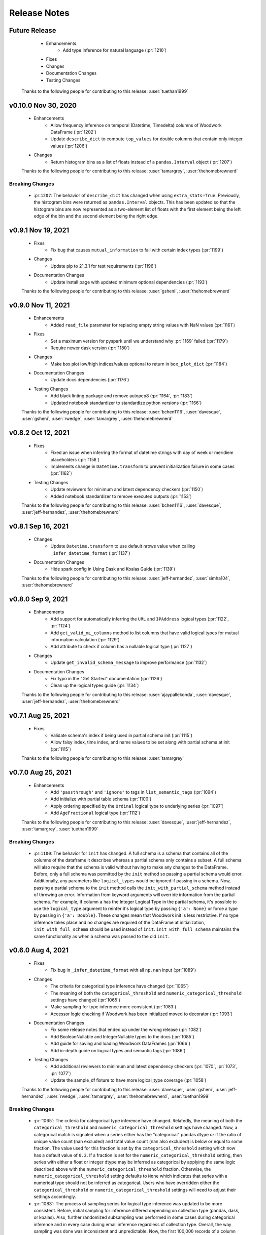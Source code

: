 .. _release_notes:

Release Notes
-------------
Future Release
==============
    * Enhancements
        * Add type inference for natural language (:pr:`1210`) 
    * Fixes
    * Changes
    * Documentation Changes
    * Testing Changes

   Thanks to the following people for contributing to this release:
   :user:`tuethan1999`

v0.10.0 Nov 30, 2020
====================
    * Enhancements
        * Allow frequency inference on temporal (Datetime, Timedelta) columns of Woodwork DataFrame (:pr:`1202`) 
        * Update ``describe_dict`` to compute ``top_values`` for double columns that contain only integer values (:pr:`1206`)
    * Changes
        * Return histogram bins as a list of floats instead of a ``pandas.Interval`` object (:pr:`1207`)

    Thanks to the following people for contributing to this release:
    :user:`tamargrey`, :user:`thehomebrewnerd`

Breaking Changes
++++++++++++++++
    * :pr:``1207``: The behavior of ``describe_dict`` has changed when using
      ``extra_stats=True``. Previously, the histogram bins were returned as
      ``pandas.Interval`` objects. This has been updated so that the histogram
      bins are now represented as a two-element list of floats with the first element
      being the left edge of the bin and the second element being the right edge.

v0.9.1 Nov 19, 2021
===================
    * Fixes
        * Fix bug that causes ``mutual_information`` to fail with certain index types (:pr:`1199`)
    * Changes
        * Update pip to 21.3.1 for test requirements (:pr:`1196`)
    * Documentation Changes
        * Update install page with updated minimum optional dependencies (:pr:`1193`)

    Thanks to the following people for contributing to this release:
    :user:`gsheni`, :user:`thehomebrewnerd`

v0.9.0 Nov 11, 2021
===================
    * Enhancements
        * Added ``read_file`` parameter for replacing empty string values with NaN values (:pr:`1161`)
    * Fixes
        * Set a maximum version for pyspark until we understand why :pr:`1169` failed (:pr:`1179`)
        * Require newer dask version (:pr:`1180`)
    * Changes
        * Make box plot low/high indices/values optional to return in ``box_plot_dict`` (:pr:`1184`)
    * Documentation Changes
        * Update docs dependencies (:pr:`1176`)
    * Testing Changes
        * Add black linting package and remove autopep8 (:pr:`1164`, :pr:`1183`)
        * Updated notebook standardizer to standardize python versions (:pr:`1166`)

    Thanks to the following people for contributing to this release:
    :user:`bchen1116`, :user:`davesque`, :user:`gsheni`,  :user:`rwedge`, :user:`tamargrey`, :user:`thehomebrewnerd`

v0.8.2 Oct 12, 2021
===================
    * Fixes
        * Fixed an issue when inferring the format of datetime strings with day of week or meridiem placeholders (:pr:`1158`)
        * Implements change in ``Datetime.transform`` to prevent initialization failure in some cases (:pr:`1162`)
    * Testing Changes
        * Update reviewers for minimum and latest dependency checkers (:pr:`1150`)
        * Added notebook standardizer to remove executed outputs (:pr:`1153`)

    Thanks to the following people for contributing to this release:
    :user:`bchen1116`, :user:`davesque`, :user:`jeff-hernandez`, :user:`thehomebrewnerd`

v0.8.1 Sep 16, 2021
===================
    * Changes
        * Update ``Datetime.transform`` to use default nrows value when calling ``_infer_datetime_format`` (:pr:`1137`)
    * Documentation Changes
        * Hide spark config in Using Dask and Koalas Guide (:pr:`1139`)

    Thanks to the following people for contributing to this release:
    :user:`jeff-hernandez`, :user:`simha104`, :user:`thehomebrewnerd`


v0.8.0 Sep 9, 2021
==================
    * Enhancements
        * Add support for automatically inferring the ``URL`` and ``IPAddress`` logical types (:pr:`1122`, :pr:`1124`)
        * Add ``get_valid_mi_columns`` method to list columns that have valid logical types for mutual information calculation (:pr:`1129`)
        * Add attribute to check if column has a nullable logical type (:pr:`1127`)
    * Changes
        * Update ``get_invalid_schema_message`` to improve performance (:pr:`1132`)
    * Documentation Changes
        * Fix typo in the "Get Started" documentation (:pr:`1126`)
        * Clean up the logical types guide (:pr:`1134`)

    Thanks to the following people for contributing to this release:
    :user:`ajaypallekonda`, :user:`davesque`, :user:`jeff-hernandez`, :user:`thehomebrewnerd`

v0.7.1 Aug 25, 2021
===================
    * Fixes
        * Validate schema's index if being used in partial schema init (:pr:`1115`)
        * Allow falsy index, time index, and name values to be set along with partial schema at init (:pr:`1115`)

    Thanks to the following people for contributing to this release:
    :user:`tamargrey`

v0.7.0 Aug 25, 2021
===================
    * Enhancements
        * Add ``'passthrough'`` and ``'ignore'`` to tags in ``list_semantic_tags`` (:pr:`1094`)
        * Add initialize with partial table schema  (:pr:`1100`)
        * Apply ordering specified by the ``Ordinal`` logical type to underlying series (:pr:`1097`)
        * Add ``AgeFractional`` logical type (:pr:`1112`)

    Thanks to the following people for contributing to this release:
    :user:`davesque`, :user:`jeff-hernandez`, :user:`tamargrey`, :user:`tuethan1999`
    
Breaking Changes
++++++++++++++++
    * :pr:``1100``: The behavior for ``init`` has changed. A full schema is a
      schema that contains all of the columns of the dataframe it describes
      whereas a partial schema only contains a subset. A full schema will also
      require that the schema is valid without having to make any changes to 
      the DataFrame. Before, only a full schema was permitted by the ``init`` 
      method so passing a partial schema would error. Additionally, any
      parameters like ``logical_types`` would be ignored if passing in a schema.
      Now, passing a partial schema to the ``init`` method calls the 
      ``init_with_partial_schema`` method instead of throwing an error. 
      Information from keyword arguments will override information from the
      partial schema. For example, if column ``a`` has the Integer Logical Type
      in the partial schema, it's possible to use the ``logical_type`` argument
      to reinfer it's logical type by passing ``{'a': None}`` or force a type by
      passing in ``{'a': Double}``. These changes mean that Woodwork init is less
      restrictive. If no type inference takes place and no changes are required
      of the DataFrame at initialization, ``init_with_full_schema`` should be
      used instead of ``init``. ``init_with_full_schema`` maintains the same
      functionality as when a schema was passed to the old ``init``.

v0.6.0 Aug 4, 2021
==================
    * Fixes
        * Fix bug in ``_infer_datetime_format`` with all ``np.nan`` input (:pr:`1089`)
    * Changes
        * The criteria for categorical type inference have changed (:pr:`1065`)
        * The meaning of both the ``categorical_threshold`` and
          ``numeric_categorical_threshold`` settings have changed (:pr:`1065`)
        * Make sampling for type inference more consistent (:pr:`1083`)
        * Accessor logic checking if Woodwork has been initialized moved to decorator (:pr:`1093`)
    * Documentation Changes
        * Fix some release notes that ended up under the wrong release (:pr:`1082`)
        * Add BooleanNullable and IntegerNullable types to the docs (:pr:`1085`)
        * Add guide for saving and loading Woodwork DataFrames (:pr:`1066`)
        * Add in-depth guide on logical types and semantic tags (:pr:`1086`)
    * Testing Changes
        * Add additional reviewers to minimum and latest dependency checkers (:pr:`1070`, :pr:`1073`, :pr:`1077`)
        * Update the sample_df fixture to have more logical_type coverage (:pr:`1058`)

    Thanks to the following people for contributing to this release:
    :user:`davesque`, :user:`gsheni`, :user:`jeff-hernandez`, :user:`rwedge`, :user:`tamargrey`, :user:`thehomebrewnerd`, :user:`tuethan1999`

Breaking Changes
++++++++++++++++
    * :pr:`1065`: The criteria for categorical type inference have changed.
      Relatedly, the meaning of both the ``categorical_threshold`` and
      ``numeric_categorical_threshold`` settings have changed.  Now, a
      categorical match is signaled when a series either has the "categorical"
      pandas dtype *or* if the ratio of unique value count (nan excluded) and
      total value count (nan also excluded) is below or equal to some fraction.
      The value used for this fraction is set by the ``categorical_threshold``
      setting which now has a default value of ``0.2``.  If a fraction is set
      for the ``numeric_categorical_threshold`` setting, then series with
      either a float or integer dtype may be inferred as categorical by
      applying the same logic described above with the
      ``numeric_categorical_threshold`` fraction.  Otherwise, the
      ``numeric_categorical_threshold`` setting defaults to ``None`` which
      indicates that series with a numerical type should not be inferred as
      categorical.  Users who have overridden either the
      ``categorical_threshold`` or ``numeric_categorical_threshold`` settings
      will need to adjust their settings accordingly.
    * :pr:`1083`: The process of sampling series for logical type inference was
      updated to be more consistent.  Before, initial sampling for inference
      differed depending on collection type (pandas, dask, or koalas).  Also,
      further randomized subsampling was performed in some cases during
      categorical inference and in every case during email inference regardless
      of collection type.  Overall, the way sampling was done was inconsistent
      and unpredictable.  Now, the first 100,000 records of a column are
      sampled for logical type inference regardless of collection type although
      only records from the first partition of a dask dataset will be used.
      Subsampling performed by the inference functions of individual types has
      been removed.  The effect of these changes is that inferred types may now
      be different although in many cases they will be more correct.

v0.5.1 Jul 22, 2021
===================
    * Enhancements
        * Store inferred datetime format on Datetime logical type instance (:pr:`1025`)
        * Add support for automatically inferring the ``EmailAddress`` logical type (:pr:`1047`)
        * Add feature origin attribute to schema (:pr:`1056`)
        * Add ability to calculate outliers and the statistical info required for box and whisker plots to ``WoodworkColumnAccessor`` (:pr:`1048`)
        * Add ability to change config settings in a with block with ``ww.config.with_options`` (:pr:`1062`)
    * Fixes
        * Raises warning and removes tags when user adds a column with index tags to DataFrame (:pr:`1035`)
    * Changes
        * Entirely null columns are now inferred as the Unknown logical type (:pr:`1043`)
        * Add helper functions that check for whether an object is a koalas/dask series or dataframe (:pr:`1055`)
        * ``TableAccessor.select`` method will now maintain dataframe column ordering in TableSchema columns (:pr:`1052`)
    * Documentation Changes
        * Add supported types to metadata docstring (:pr:`1049`)

    Thanks to the following people for contributing to this release:
    :user:`davesque`, :user:`frances-h`, :user:`jeff-hernandez`, :user:`simha104`, :user:`tamargrey`, :user:`thehomebrewnerd`

v0.5.0 Jul 7, 2021
==================
    * Enhancements
        * Add support for numpy array inputs to Woodwork (:pr:`1023`)
        * Add support for pandas.api.extensions.ExtensionArray inputs to Woodwork (:pr:`1026`)
    * Fixes
        * Add input validation to ww.init_series (:pr:`1015`)
    * Changes
        * Remove lines in ``LogicalType.transform`` that raise error if dtype conflicts (:pr:`1012`)
        * Add ``infer_datetime_format`` param to speed up ``to_datetime`` calls (:pr:`1016`)
        * The default logical type is now the ``Unknown`` type instead of the ``NaturalLanguage`` type (:pr:`992`)
        * Add pandas 1.3.0 compatibility (:pr:`987`)

    Thanks to the following people for contributing to this release:
    :user:`jeff-hernandez`, :user:`simha104`, :user:`tamargrey`, :user:`thehomebrewnerd`, :user:`tuethan1999`

Breaking Changes
++++++++++++++++
    * The default logical type is now the ``Unknown`` type instead of the ``NaturalLanguage`` type. 
      The global config ``natural_language_threshold`` has been renamed to ``categorical_threshold``.

v0.4.2 Jun 23, 2021
===================
    * Enhancements
        * Pass additional progress information in callback functions (:pr:`979`)
        * Add the ability to generate optional extra stats with ``DataFrame.ww.describe_dict`` (:pr:`988`)
        * Add option to read and write orc files (:pr:`997`)
        * Retain schema when calling ``series.ww.to_frame()`` (:pr:`1004`)
    * Fixes
        * Raise type conversion error in ``Datetime`` logical type (:pr:`1001`)
        * Try collections.abc to avoid deprecation warning (:pr:`1010`)
    * Changes
        * Remove ``make_index`` parameter from ``DataFrame.ww.init`` (:pr:`1000`)
        * Remove version restriction for dask requirements (:pr:`998`)
    * Documentation Changes
        * Add instructions for installing the update checker (:pr:`993`)
        * Disable pdf format with documentation build (:pr:`1002`)
        * Silence deprecation warnings in documentation build (:pr:`1008`)
        * Temporarily remove update checker to fix docs warnings (:pr:`1011`)
    * Testing Changes
        * Add env setting to update checker (:pr:`978`, :pr:`994`)

    Thanks to the following people for contributing to this release:
    :user:`frances-h`, :user:`gsheni`, :user:`jeff-hernandez`, :user:`tamargrey`, :user:`thehomebrewnerd`, :user:`tuethan1999`

Breaking Changes
++++++++++++++++
    * Progress callback functions parameters have changed and progress is now being reported in the units
      specified by the unit of measurement parameter instead of percentage of total. Progress callback
      functions now are expected to accept the following five parameters:

        * progress increment since last call
        * progress units complete so far
        * total units to complete
        * the progress unit of measurement
        * time elapsed since start of calculation
    * ``DataFrame.ww.init`` no longer accepts the make_index parameter


v0.4.1 Jun 9, 2021
==================
    * Enhancements
        * Add ``concat_columns`` util function to concatenate multiple Woodwork objects into one, retaining typing information (:pr:`932`)
        * Add option to pass progress callback function to mutual information functions (:pr:`958`)
        * Add optional automatic update checker (:pr:`959`, :pr:`970`)
    * Fixes
        * Fix issue related to serialization/deserialization of data with whitespace and newline characters (:pr:`957`)
        * Update to allow initializing a ``ColumnSchema`` object with an ``Ordinal`` logical type without order values (:pr:`972`)
    * Changes
        * Change write_dataframe to only copy dataframe if it contains LatLong (:pr:`955`)
    * Testing Changes
        * Fix bug in ``test_list_logical_types_default`` (:pr:`954`)
        * Update minimum unit tests to run on all pull requests (:pr:`952`)
        * Pass token to authorize uploading of codecov reports (:pr:`969`)

    Thanks to the following people for contributing to this release:
    :user:`frances-h`, :user:`gsheni`, :user:`tamargrey`, :user:`thehomebrewnerd`
    

v0.4.0 May 26, 2021
===================
    * Enhancements
        * Add option to return ``TableSchema`` instead of ``DataFrame`` from table accessor ``select`` method (:pr:`916`)
        * Add option to read and write arrow/feather files (:pr:`948`)
        * Add dropping and renaming columns inplace (:pr:`920`)
        * Add option to pass progress callback function to mutual information functions (:pr:`943`)
    * Fixes
        * Fix bug when setting table name and metadata through accessor (:pr:`942`)
        * Fix bug in which the dtype of category values were not restored properly on deserialization (:pr:`949`)
    * Changes
        * Add logical type method to transform data (:pr:`915`)
    * Testing Changes
        * Update when minimum unit tests will run to include minimum text files (:pr:`917`)
        * Create separate workflows for each CI job (:pr:`919`)

    Thanks to the following people for contributing to this release:
    :user:`gsheni`, :user:`jeff-hernandez`, :user:`thehomebrewnerd`, :user:`tuethan1999`

v0.3.1 May 12, 2021
===================
    .. warning::
        This Woodwork release uses a weak reference for maintaining a reference from the
        accessor to the DataFrame. Because of this, chaining a Woodwork call onto another
        call that creates a new DataFrame or Series object can be problematic.

        Instead of calling ``pd.DataFrame({'id':[1, 2, 3]}).ww.init()``, first store the DataFrame in a new
        variable and then initialize Woodwork:

        .. code-block:: python

            df = pd.DataFrame({'id':[1, 2, 3]})
            df.ww.init()


    * Enhancements
        * Add ``deep`` parameter to Woodwork Accessor and Schema equality checks (:pr:`889`)
        * Add support for reading from parquet files to ``woodwork.read_file`` (:pr:`909`)
    * Changes
        * Remove command line functions for list logical and semantic tags (:pr:`891`)
        * Keep index and time index tags for single column when selecting from a table (:pr:`888`)
        * Update accessors to store weak reference to data (:pr:`894`)
    * Documentation Changes
        * Update nbsphinx version to fix docs build issue (:pr:`911`, :pr:`913`)
    * Testing Changes
        * Use Minimum Dependency Generator GitHub Action and remove tools folder (:pr:`897`)
        * Move all latest and minimum dependencies into 1 folder (:pr:`912`)

    Thanks to the following people for contributing to this release:
    :user:`gsheni`, :user:`jeff-hernandez`, :user:`tamargrey`, :user:`thehomebrewnerd`

Breaking Changes
++++++++++++++++
    * The command line functions ``python -m woodwork list-logical-types`` and ``python -m woodwork list-semantic-tags``
      no longer exist. Please call the underlying Python functions ``ww.list_logical_types()`` and
      ``ww.list_semantic_tags()``.

v0.3.0 May 3, 2021
==================
    * Enhancements
        * Add ``is_schema_valid`` and ``get_invalid_schema_message`` functions for checking schema validity (:pr:`834`)
        * Add logical type for ``Age`` and ``AgeNullable`` (:pr:`849`)
        * Add logical type for ``Address`` (:pr:`858`)
        * Add generic ``to_disk`` function to save Woodwork schema and data (:pr:`872`)
        * Add generic ``read_file`` function to read file as Woodwork DataFrame (:pr:`878`)
    * Fixes
        * Raise error when a column is set as the index and time index (:pr:`859`)
        * Allow NaNs in index for schema validation check (:pr:`862`)
        * Fix bug where invalid casting to ``Boolean`` would not raise error (:pr:`863`)
    * Changes
        * Consistently use ``ColumnNotPresentError`` for mismatches between user input and dataframe/schema columns (:pr:`837`)
        * Raise custom ``WoodworkNotInitError`` when accessing Woodwork attributes before initialization (:pr:`838`)
        * Remove check requiring ``Ordinal`` instance for initializing a ``ColumnSchema`` object (:pr:`870`)
        * Increase koalas min version to 1.8.0 (:pr:`885`)
    * Documentation Changes
        * Improve formatting of release notes (:pr:`874`)
    * Testing Changes
        * Remove unnecessary argument in codecov upload job (:pr:`853`)
        * Change from GitHub Token to regenerated GitHub PAT dependency checkers (:pr:`855`)
        * Update README.md with non-nullable dtypes in code example (:pr:`856`)

    Thanks to the following people for contributing to this release:
    :user:`frances-h`, :user:`gsheni`, :user:`jeff-hernandez`, :user:`rwedge`, :user:`tamargrey`, :user:`thehomebrewnerd`

Breaking Changes
++++++++++++++++
    * Woodwork tables can no longer be saved using to disk ``df.ww.to_csv``, ``df.ww.to_pickle``, or
      ``df.ww.to_parquet``. Use ``df.ww.to_disk`` instead.
    * The ``read_csv`` function has been replaced by ``read_file``.


v0.2.0 Apr 20, 2021
===================
    .. warning::
        This Woodwork release does not support Python 3.6

    * Enhancements
        * Add validation control to WoodworkTableAccessor (:pr:`736`)
        * Store ``make_index`` value on WoodworkTableAccessor (:pr:`780`)
        * Add optional ``exclude`` parameter to WoodworkTableAccessor ``select`` method (:pr:`783`)
        * Add validation control to ``deserialize.read_woodwork_table`` and ``ww.read_csv`` (:pr:`788`)
        * Add ``WoodworkColumnAccessor.schema`` and handle copying column schema (:pr:`799`)
        * Allow initializing a ``WoodworkColumnAccessor`` with a ``ColumnSchema`` (:pr:`814`)
        * Add ``__repr__`` to ``ColumnSchema`` (:pr:`817`)
        * Add ``BooleanNullable`` and ``IntegerNullable`` logical types (:pr:`830`)
        * Add validation control to ``WoodworkColumnAccessor`` (:pr:`833`)
    * Changes
        * Rename ``FullName`` logical type to ``PersonFullName`` (:pr:`740`)
        * Rename ``ZIPCode`` logical type to ``PostalCode`` (:pr:`741`)
        * Fix issue with smart-open version 5.0.0 (:pr:`750`, :pr:`758`)
        * Update minimum scikit-learn version to 0.22 (:pr:`763`)
        * Drop support for Python version 3.6 (:pr:`768`)
        * Remove ``ColumnNameMismatchWarning`` (:pr:`777`)
        * ``get_column_dict`` does not use standard tags by default (:pr:`782`)
        * Make ``logical_type`` and ``name`` params to ``_get_column_dict`` optional (:pr:`786`)
        * Rename Schema object and files to match new table-column schema structure (:pr:`789`)
        * Store column typing information in a ``ColumnSchema`` object instead of a dictionary (:pr:`791`)
        * ``TableSchema`` does not use standard tags by default (:pr:`806`)
        * Store ``use_standard_tags`` on the ``ColumnSchema`` instead of the ``TableSchema`` (:pr:`809`)
        * Move functions in ``column_schema.py`` to be methods on ``ColumnSchema`` (:pr:`829`)
    * Documentation Changes
        * Update Pygments version requirement (:pr:`751`)
        * Update spark config for docs build (:pr:`787`, :pr:`801`, :pr:`810`)
    * Testing Changes
        * Add unit tests against minimum dependencies for python 3.6 on PRs and main (:pr:`743`, :pr:`753`, :pr:`763`)
        * Update spark config for test fixtures (:pr:`787`)
        * Separate latest unit tests into pandas, dask, koalas (:pr:`813`)
        * Update latest dependency checker to generate separate core, koalas, and dask dependencies (:pr:`815`, :pr:`825`)
        * Ignore latest dependency branch when checking for updates to the release notes (:pr:`827`)
        * Change from GitHub PAT to auto generated GitHub Token for dependency checker (:pr:`831`)
        * Expand ``ColumnSchema`` semantic tag testing coverage and null ``logical_type`` testing coverage (:pr:`832`)

    Thanks to the following people for contributing to this release:
    :user:`gsheni`, :user:`jeff-hernandez`, :user:`rwedge`, :user:`tamargrey`, :user:`thehomebrewnerd`

Breaking Changes
++++++++++++++++
    * The ``ZIPCode`` logical type has been renamed to ``PostalCode``
    * The ``FullName`` logical type has been renamed to ``PersonFullName``
    * The ``Schema`` object has been renamed to ``TableSchema``
    * With the ``ColumnSchema`` object, typing information for a column can no longer be accessed
      with ``df.ww.columns[col_name]['logical_type']``. Instead use ``df.ww.columns[col_name].logical_type``.
    * The ``Boolean`` and ``Integer`` logical types will no longer work with data that contains null
      values. The new ``BooleanNullable`` and ``IntegerNullable`` logical types should be used if
      null values are present.

v0.1.0 Mar 22, 2021
===================
    * Enhancements
        * Implement Schema and Accessor API (:pr:`497`)
        * Add Schema class that holds typing info (:pr:`499`)
        * Add WoodworkTableAccessor class that performs type inference and stores Schema (:pr:`514`)
        * Allow initializing Accessor schema with a valid Schema object (:pr:`522`)
        * Add ability to read in a csv and create a DataFrame with an initialized Woodwork Schema (:pr:`534`)
        * Add ability to call pandas methods from Accessor (:pr:`538`, :pr:`589`)
        * Add helpers for checking if a column is one of Boolean, Datetime, numeric, or categorical (:pr:`553`)
        * Add ability to load demo retail dataset with a Woodwork Accessor (:pr:`556`)
        * Add ``select`` to WoodworkTableAccessor (:pr:`548`)
        * Add ``mutual_information`` to WoodworkTableAccessor (:pr:`571`)
        * Add WoodworkColumnAccessor class (:pr:`562`)
        * Add semantic tag update methods to column accessor (:pr:`573`)
        * Add ``describe`` and ``describe_dict`` to WoodworkTableAccessor (:pr:`579`)
        * Add ``init_series`` util function for initializing a series with dtype change (:pr:`581`)
        * Add ``set_logical_type`` method to WoodworkColumnAccessor (:pr:`590`)
        * Add semantic tag update methods to table schema (:pr:`591`)
        * Add warning if additional parameters are passed along with schema (:pr:`593`)
        * Better warning when accessing column properties before init (:pr:`596`)
        * Update column accessor to work with LatLong columns (:pr:`598`)
        * Add ``set_index`` to WoodworkTableAccessor (:pr:`603`)
        * Implement ``loc`` and ``iloc`` for WoodworkColumnAccessor (:pr:`613`)
        * Add ``set_time_index`` to WoodworkTableAccessor (:pr:`612`)
        * Implement ``loc`` and ``iloc`` for WoodworkTableAccessor (:pr:`618`)
        * Allow updating logical types with ``set_types`` and make relevant DataFrame changes (:pr:`619`)
        * Allow serialization of WoodworkColumnAccessor to csv, pickle, and parquet (:pr:`624`)
        * Add DaskColumnAccessor (:pr:`625`)
        * Allow deserialization from csv, pickle, and parquet to Woodwork table (:pr:`626`)
        * Add ``value_counts`` to WoodworkTableAccessor (:pr:`632`)
        * Add KoalasColumnAccessor (:pr:`634`)
        * Add ``pop`` to WoodworkTableAccessor (:pr:`636`)
        * Add ``drop`` to WoodworkTableAccessor (:pr:`640`)
        * Add ``rename`` to WoodworkTableAccessor (:pr:`646`)
        * Add DaskTableAccessor (:pr:`648`)
        * Add Schema properties to WoodworkTableAccessor (:pr:`651`)
        * Add KoalasTableAccessor (:pr:`652`)
        * Adds ``__getitem__`` to WoodworkTableAccessor (:pr:`633`)
        * Update Koalas min version and add support for more new pandas dtypes with Koalas (:pr:`678`)
        * Adds ``__setitem__`` to WoodworkTableAccessor (:pr:`669`)
    * Fixes
        * Create new Schema object when performing pandas operation on Accessors (:pr:`595`)
        * Fix bug in ``_reset_semantic_tags`` causing columns to share same semantic tags set (:pr:`666`)
        * Maintain column order in DataFrame and Woodwork repr (:pr:`677`)
    * Changes
        * Move mutual information logic to statistics utils file (:pr:`584`)
        * Bump min Koalas version to 1.4.0 (:pr:`638`)
        * Preserve pandas underlying index when not creating a Woodwork index (:pr:`664`)
        * Restrict Koalas version to ``<1.7.0`` due to breaking changes (:pr:`674`)
        * Clean up dtype usage across Woodwork (:pr:`682`)
        * Improve error when calling accessor properties or methods before init (:pr:`683`)
        * Remove dtype from Schema dictionary (:pr:`685`)
        * Add ``include_index`` param and allow unique columns in Accessor mutual information (:pr:`699`)
        * Include DataFrame equality and ``use_standard_tags`` in WoodworkTableAccessor equality check (:pr:`700`)
        * Remove ``DataTable`` and ``DataColumn`` classes to migrate towards the accessor approach (:pr:`713`)
        * Change ``sample_series`` dtype to not need conversion and remove ``convert_series`` util (:pr:`720`)
        * Rename Accessor methods since ``DataTable`` has been removed (:pr:`723`)
    * Documentation Changes
        * Update README.md and Get Started guide to use accessor (:pr:`655`, :pr:`717`)
        * Update Understanding Types and Tags guide to use accessor (:pr:`657`)
        * Update docstrings and API Reference page (:pr:`660`)
        * Update statistical insights guide to use accessor (:pr:`693`)
        * Update Customizing Type Inference guide to use accessor (:pr:`696`)
        * Update Dask and Koalas guide to use accessor (:pr:`701`)
        * Update index notebook and install guide to use accessor (:pr:`715`)
        * Add section to documentation about schema validity (:pr:`729`)
        * Update README.md and Get Started guide to use ``pd.read_csv`` (:pr:`730`)
        * Make small fixes to documentation formatting (:pr:`731`)
    * Testing Changes
        * Add tests to Accessor/Schema that weren't previously covered (:pr:`712`, :pr:`716`)
        * Update release branch name in notes update check (:pr:`719`)

    Thanks to the following people for contributing to this release:
    :user:`gsheni`, :user:`jeff-hernandez`, :user:`johnbridstrup`, :user:`tamargrey`, :user:`thehomebrewnerd`

Breaking Changes
++++++++++++++++
    * The ``DataTable`` and ``DataColumn`` classes have been removed and replaced by new ``WoodworkTableAccessor`` and ``WoodworkColumnAccessor`` classes which are used through the ``ww`` namespace available on DataFrames after importing Woodwork.

v0.0.11 Mar 15, 2021
====================
    * Changes
        * Restrict Koalas version to ``<1.7.0`` due to breaking changes (:pr:`674`)
        * Include unique columns in mutual information calculations (:pr:`687`)
        * Add parameter to include index column in mutual information calculations (:pr:`692`)
    * Documentation Changes
        * Update to remove warning message from statistical insights guide (:pr:`690`)
    * Testing Changes
        * Update branch reference in tests to run on main (:pr:`641`)
        * Make release notes updated check separate from unit tests (:pr:`642`)
        * Update release branch naming instructions (:pr:`644`)

    Thanks to the following people for contributing to this release:
    :user:`gsheni`, :user:`tamargrey`, :user:`thehomebrewnerd`

v0.0.10 Feb 25, 2021
====================
    * Changes
        * Avoid calculating mutualinfo for non-unique columns (:pr:`563`)
        * Preserve underlying DataFrame index if index column is not specified (:pr:`588`)
        * Add blank issue template for creating issues (:pr:`630`)
    * Testing Changes
        * Update branch reference in tests workflow (:pr:`552`, :pr:`601`)
        * Fixed text on back arrow on install page (:pr:`564`)
        * Refactor test_datatable.py (:pr:`574`)

    Thanks to the following people for contributing to this release:
    :user:`gsheni`, :user:`jeff-hernandez`, :user:`johnbridstrup`, :user:`tamargrey`

v0.0.9 Feb 5, 2021
==================
    * Enhancements
        * Add Python 3.9 support without Koalas testing (:pr:`511`)
        * Add ``get_valid_mi_types`` function to list LogicalTypes valid for mutual information calculation (:pr:`517`)
    * Fixes
        * Handle missing values in Datetime columns when calculating mutual information (:pr:`516`)
        * Support numpy 1.20.0 by restricting version for koalas and changing serialization error message (:pr:`532`)
        * Move Koalas option setting to DataTable init instead of import (:pr:`543`)
    * Documentation Changes
        * Add Alteryx OSS Twitter link (:pr:`519`)
        * Update logo and add new favicon (:pr:`521`)
        * Multiple improvements to Getting Started page and guides (:pr:`527`)
        * Clean up API Reference and docstrings (:pr:`536`)
        * Added Open Graph for Twitter and Facebook (:pr:`544`)

    Thanks to the following people for contributing to this release:
    :user:`gsheni`, :user:`tamargrey`, :user:`thehomebrewnerd`

v0.0.8 Jan 25, 2021
===================
    * Enhancements
        * Add ``DataTable.df`` property for accessing the underling DataFrame (:pr:`470`)
        * Set index of underlying DataFrame to match DataTable index (:pr:`464`)
    * Fixes
        * Sort underlying series when sorting dataframe (:pr:`468`)
        * Allow setting indices to current index without side effects (:pr:`474`)
    * Changes
       * Fix release document with Github Actions link for CI (:pr:`462`)
       * Don't allow registered LogicalTypes with the same name (:pr:`477`)
       * Move ``str_to_logical_type`` to TypeSystem class (:pr:`482`)
       * Remove ``pyarrow`` from core dependencies (:pr:`508`)

    Thanks to the following people for contributing to this release:
    :user:`gsheni`, :user:`tamargrey`, :user:`thehomebrewnerd`

v0.0.7 Dec 14, 2020
===================
    * Enhancements
        * Allow for user-defined logical types and inference functions in TypeSystem object (:pr:`424`)
        * Add ``__repr__`` to DataTable (:pr:`425`)
        * Allow initializing DataColumn with numpy array (:pr:`430`)
        * Add ``drop`` to DataTable (:pr:`434`)
        * Migrate CI tests to Github Actions (:pr:`417`, :pr:`441`, :pr:`451`)
        * Add ``metadata`` to DataColumn for user-defined metadata (:pr:`447`)
    * Fixes
        * Update DataColumn name when using setitem on column with no name (:pr:`426`)
        * Don't allow pickle serialization for Koalas DataFrames (:pr:`432`)
        * Check DataTable metadata in equality check (:pr:`449`)
        * Propagate all attributes of DataTable in ``_new_dt_including`` (:pr:`454`)
    * Changes
        * Update links to use alteryx org Github URL (:pr:`423`)
        * Support column names of any type allowed by the underlying DataFrame (:pr:`442`)
        * Use ``object`` dtype for LatLong columns for easy access to latitude and longitude values (:pr:`414`)
        * Restrict dask version to prevent 2020.12.0 release from being installed (:pr:`453`)
        * Lower minimum requirement for numpy to 1.15.4, and set pandas minimum requirement 1.1.1 (:pr:`459`)
    * Testing Changes
        * Fix missing test coverage (:pr:`436`)

    Thanks to the following people for contributing to this release:
    :user:`gsheni`, :user:`jeff-hernandez`, :user:`tamargrey`, :user:`thehomebrewnerd`

v0.0.6 Nov 30, 2020
===================
    * Enhancements
        * Add support for creating DataTable from Koalas DataFrame (:pr:`327`)
        * Add ability to initialize DataTable with numpy array (:pr:`367`)
        * Add ``describe_dict`` method to DataTable (:pr:`405`)
        * Add ``mutual_information_dict`` method to DataTable (:pr:`404`)
        * Add ``metadata`` to DataTable for user-defined metadata (:pr:`392`)
        * Add ``update_dataframe`` method to DataTable to update underlying DataFrame (:pr:`407`)
        * Sort dataframe if ``time_index`` is specified, bypass sorting with ``already_sorted`` parameter. (:pr:`410`)
        * Add ``description`` attribute to DataColumn (:pr:`416`)
        * Implement ``DataColumn.__len__`` and ``DataTable.__len__`` (:pr:`415`)
    * Fixes
        * Rename ``data_column.py`` ``datacolumn.py`` (:pr:`386`)
        * Rename ``data_table.py`` ``datatable.py`` (:pr:`387`)
        * Rename ``get_mutual_information`` ``mutual_information`` (:pr:`390`)
    * Changes
        * Lower moto test requirement for serialization/deserialization (:pr:`376`)
        * Make Koalas an optional dependency installable with woodwork[koalas] (:pr:`378`)
        * Remove WholeNumber LogicalType from Woodwork (:pr:`380`)
        * Updates to LogicalTypes to support Koalas 1.4.0 (:pr:`393`)
        * Replace ``set_logical_types`` and ``set_semantic_tags`` with just ``set_types`` (:pr:`379`)
        * Remove ``copy_dataframe`` parameter from DataTable initialization (:pr:`398`)
        * Implement ``DataTable.__sizeof__`` to return size of the underlying dataframe (:pr:`401`)
        * Include Datetime columns in mutual info calculation (:pr:`399`)
        * Maintain column order on DataTable operations (:pr:`406`)
    * Testing Changes
        * Add pyarrow, dask, and koalas to automated dependency checks (:pr:`388`)
        * Use new version of pull request Github Action (:pr:`394`)
        * Improve parameterization for ``test_datatable_equality`` (:pr:`409`)

    Thanks to the following people for contributing to this release:
    :user:`ctduffy`, :user:`gsheni`, :user:`tamargrey`, :user:`thehomebrewnerd`

Breaking Changes
++++++++++++++++
    * The ``DataTable.set_semantic_tags`` method was removed. ``DataTable.set_types`` can be used instead.
    * The ``DataTable.set_logical_types`` method was removed. ``DataTable.set_types`` can be used instead.
    * ``WholeNumber`` was removed from LogicalTypes. Columns that were previously inferred as WholeNumber will now be inferred as Integer.
    * The ``DataTable.get_mutual_information`` was renamed to ``DataTable.mutual_information``.
    * The ``copy_dataframe`` parameter was removed from DataTable initialization.

v0.0.5 Nov 11, 2020
===================
    * Enhancements
        * Add ``__eq__`` to DataTable and DataColumn and update LogicalType equality (:pr:`318`)
        * Add ``value_counts()`` method to DataTable (:pr:`342`)
        * Support serialization and deserialization of DataTables via csv, pickle, or parquet (:pr:`293`)
        * Add ``shape`` property to DataTable and DataColumn (:pr:`358`)
        * Add ``iloc`` method to DataTable and DataColumn (:pr:`365`)
        * Add ``numeric_categorical_threshold`` config value to allow inferring numeric columns as Categorical (:pr:`363`)
        * Add ``rename`` method to DataTable (:pr:`367`)
    * Fixes
        * Catch non numeric time index at validation (:pr:`332`)
    * Changes
        * Support logical type inference from a Dask DataFrame (:pr:`248`)
        * Fix validation checks and ``make_index`` to work with Dask DataFrames (:pr:`260`)
        * Skip validation of Ordinal order values for Dask DataFrames (:pr:`270`)
        * Improve support for datetimes with Dask input (:pr:`286`)
        * Update ``DataTable.describe`` to work with Dask input (:pr:`296`)
        * Update ``DataTable.get_mutual_information`` to work with Dask input (:pr:`300`)
        * Modify ``to_pandas`` function to return DataFrame with correct index (:pr:`281`)
        * Rename ``DataColumn.to_pandas`` method to ``DataColumn.to_series`` (:pr:`311`)
        * Rename ``DataTable.to_pandas`` method to ``DataTable.to_dataframe`` (:pr:`319`)
        * Remove UserWarning when no matching columns found (:pr:`325`)
        * Remove ``copy`` parameter from ``DataTable.to_dataframe`` and ``DataColumn.to_series`` (:pr:`338`)
        * Allow pandas ExtensionArrays as inputs to DataColumn (:pr:`343`)
        * Move warnings to a separate exceptions file and call via UserWarning subclasses (:pr:`348`)
        * Make Dask an optional dependency installable with woodwork[dask] (:pr:`357`)
    * Documentation Changes
        * Create a guide for using Woodwork with Dask (:pr:`304`)
        * Add conda install instructions (:pr:`305`, :pr:`309`)
        * Fix README.md badge with correct link (:pr:`314`)
        * Simplify issue templates to make them easier to use (:pr:`339`)
        * Remove extra output cell in Start notebook (:pr:`341`)
    * Testing Changes
        * Parameterize numeric time index tests (:pr:`288`)
        * Add DockerHub credentials to CI testing environment (:pr:`326`)
        * Fix removing files for serialization test (:pr:`350`)

    Thanks to the following people for contributing to this release:
    :user:`ctduffy`, :user:`gsheni`, :user:`tamargrey`, :user:`thehomebrewnerd`

Breaking Changes
++++++++++++++++
    * The ``DataColumn.to_pandas`` method was renamed to ``DataColumn.to_series``.
    * The ``DataTable.to_pandas`` method was renamed to ``DataTable.to_dataframe``.
    * ``copy`` is no longer a parameter of ``DataTable.to_dataframe`` or ``DataColumn.to_series``.

v0.0.4 Oct 21, 2020
===================
    * Enhancements
        * Add optional ``include`` parameter for ``DataTable.describe()`` to filter results (:pr:`228`)
        * Add ``make_index`` parameter to ``DataTable.__init__`` to enable optional creation of a new index column (:pr:`238`)
        * Add support for setting ranking order on columns with Ordinal logical type (:pr:`240`)
        * Add ``list_semantic_tags`` function and CLI to get dataframe of woodwork semantic_tags (:pr:`244`)
        * Add support for numeric time index on DataTable (:pr:`267`)
        * Add pop method to DataTable (:pr:`289`)
        * Add entry point to setup.py to run CLI commands (:pr:`285`)
    * Fixes
        * Allow numeric datetime time indices (:pr:`282`)
    * Changes
        * Remove redundant methods ``DataTable.select_ltypes`` and ``DataTable.select_semantic_tags`` (:pr:`239`)
        * Make results of ``get_mutual_information`` more clear by sorting and removing self calculation (:pr:`247`)
        * Lower minimum scikit-learn version to 0.21.3 (:pr:`297`)
    * Documentation Changes
        * Add guide for ``dt.describe`` and ``dt.get_mutual_information`` (:pr:`245`)
        * Update README.md with documentation link (:pr:`261`)
        * Add footer to doc pages with Alteryx Open Source (:pr:`258`)
        * Add types and tags one-sentence definitions to Understanding Types and Tags guide (:pr:`271`)
        * Add issue and pull request templates (:pr:`280`, :pr:`284`)
    * Testing Changes
        * Add automated process to check latest dependencies. (:pr:`268`)
        * Add test for setting a time index with specified string logical type (:pr:`279`)

    Thanks to the following people for contributing to this release:
    :user:`ctduffy`, :user:`gsheni`, :user:`tamargrey`, :user:`thehomebrewnerd`

v0.0.3 Oct 9, 2020
==================
    * Enhancements
        * Implement setitem on DataTable to create/overwrite an existing DataColumn (:pr:`165`)
        * Add ``to_pandas`` method to DataColumn to access the underlying series (:pr:`169`)
        * Add list_logical_types function and CLI to get dataframe of woodwork LogicalTypes (:pr:`172`)
        * Add ``describe`` method to DataTable to generate statistics for the underlying data (:pr:`181`)
        * Add optional ``return_dataframe`` parameter to ``load_retail`` to return either DataFrame or DataTable (:pr:`189`)
        * Add ``get_mutual_information`` method to DataTable to generate mutual information between columns (:pr:`203`)
        * Add ``read_csv`` function to create DataTable directly from CSV file (:pr:`222`)
    * Fixes
        * Fix bug causing incorrect values for quartiles in ``DataTable.describe`` method (:pr:`187`)
        * Fix bug in ``DataTable.describe`` that could cause an error if certain semantic tags were applied improperly (:pr:`190`)
        * Fix bug with instantiated LogicalTypes breaking when used with issubclass (:pr:`231`)
    * Changes
        * Remove unnecessary ``add_standard_tags`` attribute from DataTable (:pr:`171`)
        * Remove standard tags from index column and do not return stats for index column from ``DataTable.describe`` (:pr:`196`)
        * Update ``DataColumn.set_semantic_tags`` and ``DataColumn.add_semantic_tags`` to return new objects (:pr:`205`)
        * Update various DataTable methods to return new objects rather than modifying in place (:pr:`210`)
        * Move datetime_format to Datetime LogicalType (:pr:`216`)
        * Do not calculate mutual info with index column in ``DataTable.get_mutual_information`` (:pr:`221`)
        * Move setting of underlying physical types from DataTable to DataColumn (:pr:`233`)
    * Documentation Changes
        * Remove unused code from sphinx conf.py, update with Github URL(:pr:`160`, :pr:`163`)
        * Update README and docs with new Woodwork logo, with better code snippets (:pr:`161`, :pr:`159`)
        * Add DataTable and DataColumn to API Reference (:pr:`162`)
        * Add docstrings to LogicalType classes (:pr:`168`)
        * Add Woodwork image to index, clear outputs of Jupyter notebook in docs (:pr:`173`)
        * Update contributing.md, release.md with all instructions (:pr:`176`)
        * Add section for setting index and time index to start notebook (:pr:`179`)
        * Rename changelog to Release Notes (:pr:`193`)
        * Add section for standard tags to start notebook (:pr:`188`)
        * Add Understanding Types and Tags user guide (:pr:`201`)
        * Add missing docstring to ``list_logical_types`` (:pr:`202`)
        * Add Woodwork Global Configuration Options guide (:pr:`215`)
    * Testing Changes
        * Add tests that confirm dtypes are as expected after DataTable init (:pr:`152`)
        * Remove unused ``none_df`` test fixture (:pr:`224`)
        * Add test for ``LogicalType.__str__`` method (:pr:`225`)

    Thanks to the following people for contributing to this release:
    :user:`gsheni`, :user:`tamargrey`, :user:`thehomebrewnerd`

v0.0.2 Sep 28, 2020
===================
    * Fixes
        * Fix formatting issue when printing global config variables (:pr:`138`)
    * Changes
        * Change add_standard_tags to use_standard_Tags to better describe behavior (:pr:`149`)
        * Change access of underlying dataframe to be through ``to_pandas`` with ._dataframe field on class (:pr:`146`)
        * Remove ``replace_none`` parameter to DataTables (:pr:`146`)
    * Documentation Changes
        * Add working code example to README and create Using Woodwork page (:pr:`103`)

    Thanks to the following people for contributing to this release:
    :user:`gsheni`, :user:`tamargrey`, :user:`thehomebrewnerd`

v0.1.0 Sep 24, 2020
===================
    * Add ``natural_language_threshold`` global config option used for Categorical/NaturalLanguage type inference (:pr:`135`)
    * Add global config options and add ``datetime_format`` option for type inference (:pr:`134`)
    * Fix bug with Integer and WholeNumber inference in column with ``pd.NA`` values (:pr:`133`)
    * Add ``DataTable.ltypes`` property to return series of logical types (:pr:`131`)
    * Add ability to create new datatable from specified columns with ``dt[[columns]]`` (:pr:`127`)
    * Handle setting and tagging of index and time index columns (:pr:`125`)
    * Add combined tag and ltype selection (:pr:`124`)
    * Add changelog, and update changelog check to CI (:pr:`123`)
    * Implement ``reset_semantic_tags`` (:pr:`118`)
    * Implement DataTable getitem (:pr:`119`)
    * Add ``remove_semantic_tags`` method (:pr:`117`)
    * Add semantic tag selection (:pr:`106`)
    * Add github action, rename to woodwork (:pr:`113`)
    * Add license to setup.py (:pr:`112`)
    * Reset semantic tags on logical type change (:pr:`107`)
    * Add standard numeric and category tags (:pr:`100`)
    * Change ``semantic_types`` to ``semantic_tags``, a set of strings (:pr:`100`)
    * Update dataframe dtypes based on logical types (:pr:`94`)
    * Add ``select_logical_types`` to DataTable (:pr:`96`)
    * Add pygments to dev-requirements.txt (:pr:`97`)
    * Add replacing None with np.nan in DataTable init (:pr:`87`)
    * Refactor DataColumn to make ``semantic_types`` and ``logical_type`` private (:pr:`86`)
    * Add pandas_dtype to each Logical Type, and remove dtype attribute on DataColumn (:pr:`85`)
    * Add set_semantic_types methods on both DataTable and DataColumn (:pr:`75`)
    * Support passing camel case or snake case strings for setting logical types (:pr:`74`)
    * Improve flexibility when setting semantic types (:pr:`72`)
    * Add Whole Number Inference of Logical Types (:pr:`66`)
    * Add ``dtypes`` property to DataTables and ``repr`` for DataColumn (:pr:`61`)
    * Allow specification of semantic types during DataTable creation (:pr:`69`)
    * Implements ``set_logical_types`` on DataTable (:pr:`65`)
    * Add init files to tests to fix code coverage (:pr:`60`)
    * Add AutoAssign bot (:pr:`59`)
    * Add logical types validation in DataTables (:pr:`49`)
    * Fix working_directory in CI (:pr:`57`)
    * Add ``infer_logical_types`` for DataColumn (:pr:`45`)
    * Fix ReadME library name, and code coverage badge (:pr:`56`, :pr:`56`)
    * Add code coverage (:pr:`51`)
    * Improve and refactor the validation checks during initialization of a DataTable (:pr:`40`)
    * Add dataframe attribute to DataTable (:pr:`39`)
    * Update ReadME with minor usage details (:pr:`37`)
    * Add License (:pr:`34`)
    * Rename from datatables to datatables (:pr:`4`)
    * Add Logical Types, DataTable, DataColumn (:pr:`3`)
    * Add Makefile, setup.py, requirements.txt (:pr:`2`)
    * Initial Release (:pr:`1`)

    Thanks to the following people for contributing to this release:
    :user:`gsheni`, :user:`tamargrey`, :user:`thehomebrewnerd`

.. command
.. git log --pretty=oneline --abbrev-commit
